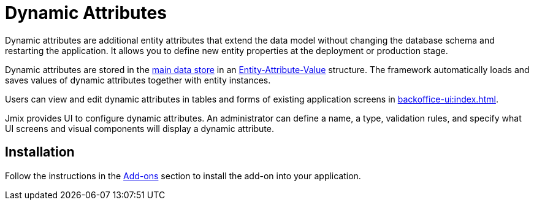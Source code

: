 = Dynamic Attributes

Dynamic attributes are additional entity attributes that extend the data model without changing the database schema and restarting the application. It allows you to define new entity properties at the deployment or production stage.

Dynamic attributes are stored in the xref:data-model:data-stores.adoc#main[main data store] in an https://en.wikipedia.org/wiki/Entity–attribute–value_model[Entity-Attribute-Value^] structure. The framework automatically loads and saves values of dynamic attributes together with entity instances.

Users can view and edit dynamic attributes in tables and forms of existing application screens in xref:backoffice-ui:index.adoc[].

Jmix provides UI to configure dynamic attributes. An administrator can define a name, a type, validation rules, and specify what UI screens and visual components will display a dynamic attribute.

[[installation]]
== Installation

Follow the instructions in the xref:ROOT:add-ons.adoc[Add-ons] section to install the add-on into your application.

